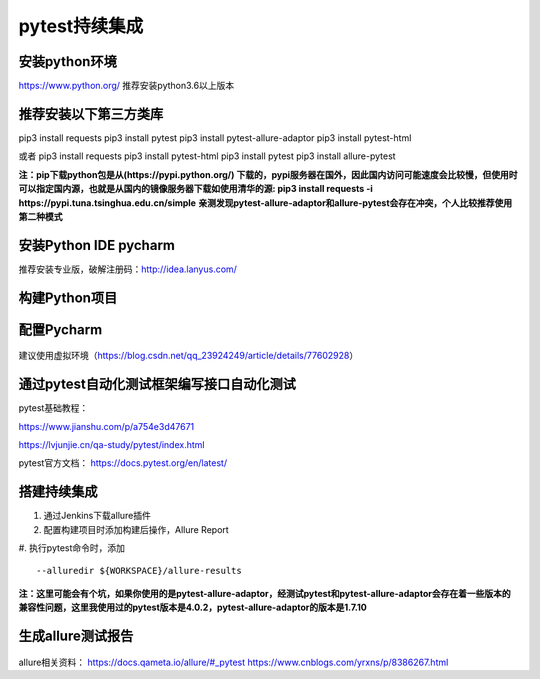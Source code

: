 pytest持续集成
===========================================================

安装python环境
-------------------------------------------------------
https://www.python.org/
推荐安装python3.6以上版本


推荐安装以下第三方类库
-------------------------------------------------------
pip3 install requests
pip3 install pytest
pip3 install pytest-allure-adaptor
pip3 install pytest-html

或者
pip3 install requests
pip3 install pytest-html
pip3 install pytest
pip3 install allure-pytest

**注：pip下载python包是从(https://pypi.python.org/) 下载的，pypi服务器在国外，因此国内访问可能速度会比较慢，但使用时可以指定国内源，也就是从国内的镜像服务器下载如使用清华的源: pip3 install requests -i https://pypi.tuna.tsinghua.edu.cn/simple**
**亲测发现pytest-allure-adaptor和allure-pytest会存在冲突，个人比较推荐使用第二种模式**


安装Python IDE pycharm
-------------------------------------------------------------

推荐安装专业版，破解注册码：http://idea.lanyus.com/



构建Python项目
--------------------------------------------------------------

.. figure:: /_static/pytest/1.png
    :width: 15.0cm



配置Pycharm
------------------------------------------------------------

.. figure:: /_static/pytest/2.png
    :width: 15.0cm

建议使用虚拟环境（https://blog.csdn.net/qq_23924249/article/details/77602928）

.. figure:: /_static/pytest/3.png
    :width: 15.0cm


通过pytest自动化测试框架编写接口自动化测试
-----------------------------------------------------------------

pytest基础教程：

https://www.jianshu.com/p/a754e3d47671

https://lvjunjie.cn/qa-study/pytest/index.html

pytest官方文档：
https://docs.pytest.org/en/latest/



搭建持续集成
--------------------------------------------------------------------

1. 通过Jenkins下载allure插件
#. 配置构建项目时添加构建后操作，Allure Report
#. 执行pytest命令时，添加 
::

    --alluredir ${WORKSPACE}/allure-results


.. figure:: /_static/pytest/4.png
    :width: 15.0cm

**注：这里可能会有个坑，如果你使用的是pytest-allure-adaptor，经测试pytest和pytest-allure-adaptor会存在着一些版本的兼容性问题，这里我使用过的pytest版本是4.0.2，pytest-allure-adaptor的版本是1.7.10**

生成allure测试报告
--------------------------------------------------



.. figure:: /_static/pytest/allure_report.png
    :width: 15.0cm



allure相关资料：
https://docs.qameta.io/allure/#_pytest
https://www.cnblogs.com/yrxns/p/8386267.html

